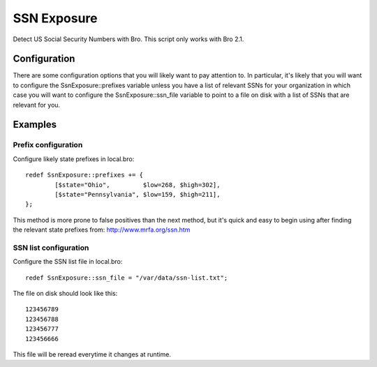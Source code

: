 SSN Exposure
============

Detect US Social Security Numbers with Bro.  This script only works with Bro 2.1.

Configuration
-------------

There are some configuration options that you will likely want to pay attention to.  In particular, it's likely that you will want to configure the SsnExposure::prefixes variable unless you have a list of relevant SSNs for your organization in which case you will want to configure the SsnExposure::ssn_file variable to point to a file on disk with a list of SSNs that are relevant for you.

Examples
--------

Prefix configuration
~~~~~~~~~~~~~~~~~~~~

Configure likely state prefixes in local.bro::

	redef SsnExposure::prefixes += {
		[$state="Ohio",         $low=268, $high=302],
		[$state="Pennsylvania", $low=159, $high=211],
	};

This method is more prone to false positives than the next method, but it's quick and easy to begin using after finding the relevant state prefixes from: http://www.mrfa.org/ssn.htm

SSN list configuration
~~~~~~~~~~~~~~~~~~~~~~

Configure the SSN list file in local.bro::

	redef SsnExposure::ssn_file = "/var/data/ssn-list.txt";

The file on disk should look like this::

	123456789
	123456788
	123456777
	123456666

This file will be reread everytime it changes at runtime.